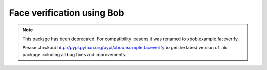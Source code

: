 Face verification using Bob
===========================

.. note::
  This package has been deprecated. For compatibility reasons it was renamed to xbob.example.faceverify.

  Please checkout http://pypi.python.org/pypi/xbob.example.faceverify to get the latest version of this package including all bug fixes and improvements.


